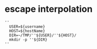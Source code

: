 
* escape interpolation
#+BEGIN_SRC shell
''
  USER=${username}
  HOST=${hostName}
  DIR=~/TMP/''${USER}/''${HOST}/
  mkdir -p ''${DIR}
''
#+END_SRC
